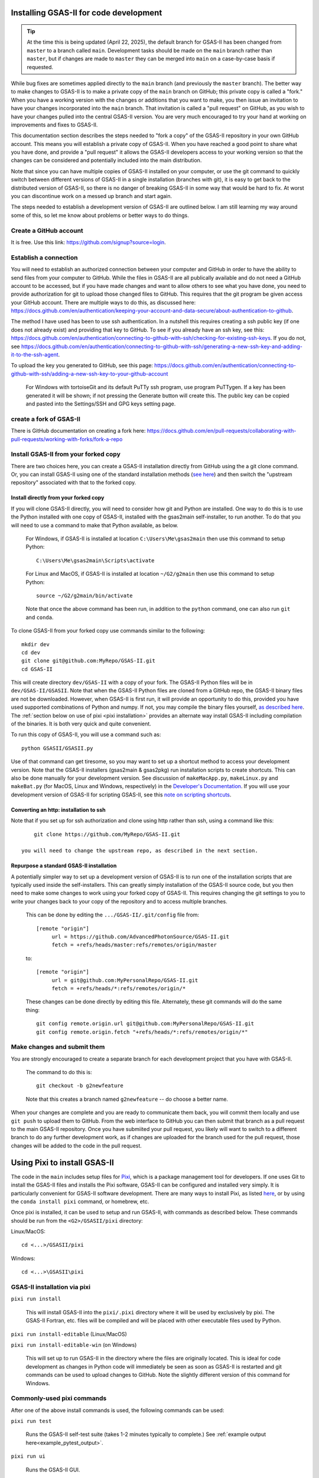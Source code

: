 .. raw:: html

	 <style> .clear {clear: both;}</style>

.. image:: ./images/gsas2.png
   :scale: 25 %
   :alt: GSAS-II logo
   :align: right
	   
==============================================
 Installing GSAS-II for code development
==============================================

.. tip::

   At the time this is being updated (April 22, 2025), the default branch for GSAS-II has been changed from ``master`` to a branch called ``main``. Development tasks should be made on the ``main`` branch rather than ``master``, but if changes are made to ``master`` they can be merged into ``main`` on a case-by-case basis if requested.

While bug fixes are sometimes applied directly to the ``main`` branch (and previously the ``master`` branch). The better way to make changes to GSAS-II is to make a private copy of the ``main`` branch on GitHub; this private copy is called a "fork." When you have a working version with the changes or additions that you want to make, you then issue an invitation to have your changes incorporated into the ``main`` branch. That invitation is called a "pull request" on GitHub, as you wish to have your changes pulled into the central GSAS-II version. You are very much encouraged to try your hand at working on improvements and fixes to GSAS-II.

This documentation section describes the steps needed to "fork a copy" of the GSAS-II repository in your own GitHub account. This means you will establish a private copy of GSAS-II. When you have reached a good point to share what you have done, and provide a "pull request" it allows the GSAS-II developers access to your working version so that the changes can be considered and potentially included into the main distribution.

Note that since you can have multiple copies of GSAS-II installed on your computer, or use the git command to quickly switch between different versions of GSAS-II in a single installation (branches with git), it is easy to get back to the distributed version of GSAS-II, so there is no danger of breaking GSAS-II in some way that would be hard to fix. At worst you can discontinue work on a messed up branch and start again. 

The steps needed to establish a development version of GSAS-II are outlined below. I am still learning my way around some of this, so let me know about problems or better ways to do things.

---------------------------------------------------
 Create a GitHub account
---------------------------------------------------

It is free. Use this link: https://github.com/signup?source=login. 

---------------------------------------------------
 Establish a connection
---------------------------------------------------

You will need to establish an authorized connection between your computer and GitHub in order to have the ability to send files from your computer to GitHub.  While the files in GSAS-II are all publically available and do not need a GitHub account to be accessed, but if you have made changes and want to allow others to see what you have done, you need to provide authorization for git to upload those changed files to GitHub. This requires that the git program be given access your GitHub account. There are multiple ways to do this, as discussed here: https://docs.github.com/en/authentication/keeping-your-account-and-data-secure/about-authentication-to-github.

The method I have used has been to use ssh authentication. In a nutshell this requires creating a ssh public key (if one does not already exist) and providing that key to GitHub. To see if you already have an ssh key, see this: https://docs.github.com/en/authentication/connecting-to-github-with-ssh/checking-for-existing-ssh-keys. If you do not, see https://docs.github.com/en/authentication/connecting-to-github-with-ssh/generating-a-new-ssh-key-and-adding-it-to-the-ssh-agent.

To upload the key you generated to GitHub, see this page: https://docs.github.com/en/authentication/connecting-to-github-with-ssh/adding-a-new-ssh-key-to-your-github-account 

   For Windows with tortoiseGit and its default PuTTy ssh program, use program PuTTygen. If a key has been generated it will be shown; if not pressing the Generate button will create this. The public key can be copied and pasted into the Settings/SSH and GPG keys setting page. 
   
---------------------------------------------------
 create a fork of GSAS-II
---------------------------------------------------

There is GitHub documentation on creating a fork here: https://docs.github.com/en/pull-requests/collaborating-with-pull-requests/working-with-forks/fork-a-repo
   
---------------------------------------------------
 Install GSAS-II from your forked copy
---------------------------------------------------

There are two choices here, you can create a GSAS-II installation directly from GitHub using the a git clone command. Or, you can install GSAS-II using one of the standard  installation methods (`see here <install.html>`_) and then switch the "upstream repository" associated with that to the forked copy.

Install directly from your forked copy
---------------------------------------------------

If you will clone GSAS-II directly, you will need to consider how git and Python are installed. One way to do this is to use the Python installed with one copy of GSAS-II, installed with the gsas2main self-installer, to run another. To do that you will need to use a command to make that Python available, as below.

  For Windows, if GSAS-II is installed at location ``C:\Users\Me\gsas2main`` then use this command to setup Python::

      C:\Users\Me\gsas2main\Scripts\activate

  For Linux and MacOS, if GSAS-II is installed at location ``~/G2/g2main`` then use this command to setup Python::

      source ~/G2/g2main/bin/activate 

  Note that once the above command has been run, in addition to the ``python`` command, one can also run ``git`` and ``conda``.

To clone GSAS-II from your forked copy use commands similar to the following::
    
    mkdir dev
    cd dev
    git clone git@github.com:MyRepo/GSAS-II.git
    cd GSAS-II

This will create directory ``dev/GSAS-II`` with a copy of your fork. The GSAS-II Python files will be in ``dev/GSAS-II/GSASII``. Note that when the GSAS-II Python files are cloned from a GitHub repo, the GSAS-II binary files are not be downloaded. However, when GSAS-II is first run, it will provide an opportunity to do this, provided you have used supported combinations of Python and numpy. If not, you may compile the binary files yourself,
`as described here <https://advancedphotonsource.github.io/GSAS-II-tutorials/compile.html>`_. The
:ref:`section below on use of pixi <pixi installation>` provides an alternate way install GSAS-II including compilation of the binaries. It is both very quick and quite convenient. 

To run this copy of GSAS-II, you will use a command such as::

    python GSASII/GSASII.py
 
Use of that command can get tiresome, so you may want to set up a shortcut method to access your development version. Note that the GSAS-II installers (gsas2main &  gsas2pkg) run installation scripts to create shortcuts. This can also be done manually for your development version. See discussion of ``makeMacApp.py``, ``makeLinux.py`` and ``makeBat.py`` (for MacOS, Linux and Windows, respectively) in the `Developer's Documentation <https://gsas-ii.readthedocs.io/en/latest/GSASIIscripts.html#gsas-ii-misc-scripts>`_. If you will use your development version of GSAS-II for scripting GSAS-II, see this `note on scripting shortcuts <https://gsas-ii.readthedocs.io/en/latest/GSASIIscriptable.html#shortcut-for-scripting-access>`_.     

Converting an http: installation to ssh 
---------------------------------------------------

Note that if you set up for ssh authorization and clone using http rather than ssh, using a command like this::
    
      git clone https://github.com/MyRepo/GSAS-II.git

  you will need to change the upstream repo, as described in the next section.


Repurpose a standard GSAS-II installation
---------------------------------------------------

A potentially simpler way to set up a development version of GSAS-II is to run one of the installation scripts that are typically used inside the self-installers. 
This can greatly simply installation of the GSAS-II source code, but you then need to make some changes to work using your forked copy of GSAS-II. This requires changing the git settings to you to write your changes back to your copy of the repository and to access multiple branches.

  This can be done by editing the ``.../GSAS-II/.git/config`` file from::

   [remote "origin"]
	url = https://github.com/AdvancedPhotonSource/GSAS-II.git
	fetch = +refs/heads/master:refs/remotes/origin/master

  to::

   [remote "origin"]
	url = git@github.com:MyPersonalRepo/GSAS-II.git
	fetch = +refs/heads/*:refs/remotes/origin/*

  These changes can be done directly by editing this file. Alternately, these git commands will do the same thing::

     git config remote.origin.url git@github.com:MyPersonalRepo/GSAS-II.git 
     git config remote.origin.fetch "+refs/heads/*:refs/remotes/origin/*"

---------------------------------------------------
 Make changes and submit them
---------------------------------------------------

You are strongly encouraged to create a separate branch for each development project that you have with GSAS-II.

  The command to do this is::

     git checkout -b g2newfeature

  Note that this creates a branch named ``g2newfeature`` -- do choose a better name.

When your changes are complete and you are ready to communicate them back, you will commit them locally and use ``git push`` to upload them to GitHub. From the web interface to GitHub you can then submit that branch as a pull request to the main GSAS-II repository. Once you have submiited your pull request, you likely will want to switch to a different branch to do any further development work, as if changes are uploaded for the branch used for the pull request, those changes will be added to the code in the pull request.

.. _pixi installation:
   
==============================================
 Using Pixi to install GSAS-II
==============================================

The code in the ``main`` includes setup files for `Pixi <https://pixi.sh>`_, which is a package management tool for developers.  If one uses Git to install the GSAS-II files and installs the Pixi software, GSAS-II can be configured and installed very simply.
It is particularly convenient for GSAS-II software development. 
There are many ways to install Pixi, as listed `here <https://pixi.sh>`_, or by using the ``conda install pixi`` command, or homebrew, etc. 

Once pixi is installed, it can be used to setup and run GSAS-II, with commands as described below. These commands should be run from the ``<G2>/GSASII/pixi`` directory:

Linux/MacOS::
  
    cd <...>/GSASII/pixi

Windows:: 

    cd <...>\GSASII\pixi
    
---------------------------------------------------
GSAS-II installation via pixi
---------------------------------------------------

``pixi run install``

     This will install GSAS-II into the ``pixi/.pixi`` directory where it will be
     used by exclusively by pixi. The GSAS-II Fortran, etc. files will be compiled
     and will be placed with other executable files used by Python.

``pixi run install-editable`` (Linux/MacOS)

``pixi run install-editable-win`` (on Windows)
     
     This will set up to run GSAS-II in the directory where the files are originally
     located. This is ideal for code development as changes in Python code will
     immediately be seen as soon as GSAS-II is restarted and git commands can
     be used to upload changes to GitHub. Note the slightly different version of
     this command for Windows.

---------------------------------------------------
Commonly-used pixi commands
---------------------------------------------------

After one of the above install commands is used, the following commands can be used:

``pixi run test``

    Runs the GSAS-II self-test suite (takes 1-2 minutes typically to complete.)
    See :ref:`example output here<example_pytest_output>`.

``pixi run ui``

    Runs the GSAS-II GUI. 

``pixi run python``

    Starts Python with the GSAS-II environment established. 

``pixi shell``

    Starts a shell (bash, cmd.exe,...) where conda, python, etc. are available to run.
    The GSAS-II environment is setup. This is a useful command for developing
    or running GSASIIscriptable scripts. 

---------------------------------------------------
Use of non-default pixi environments
---------------------------------------------------

By default, the commands above will install and run GSAS-II with Python 3.13 (at the time this is written), but pixi can also setup GSAS-II to run with alternate Python versions. Available options are ``py310``, ``py311``, and ``py312``. To use an alternate environment, it should be added to every command, such as
``pixi run -e py311 install-editable-win``, 
``pixi run -e py311 test``, 
``pixi run -e py311 ui`` or 
``pixi shell -e py311``.

